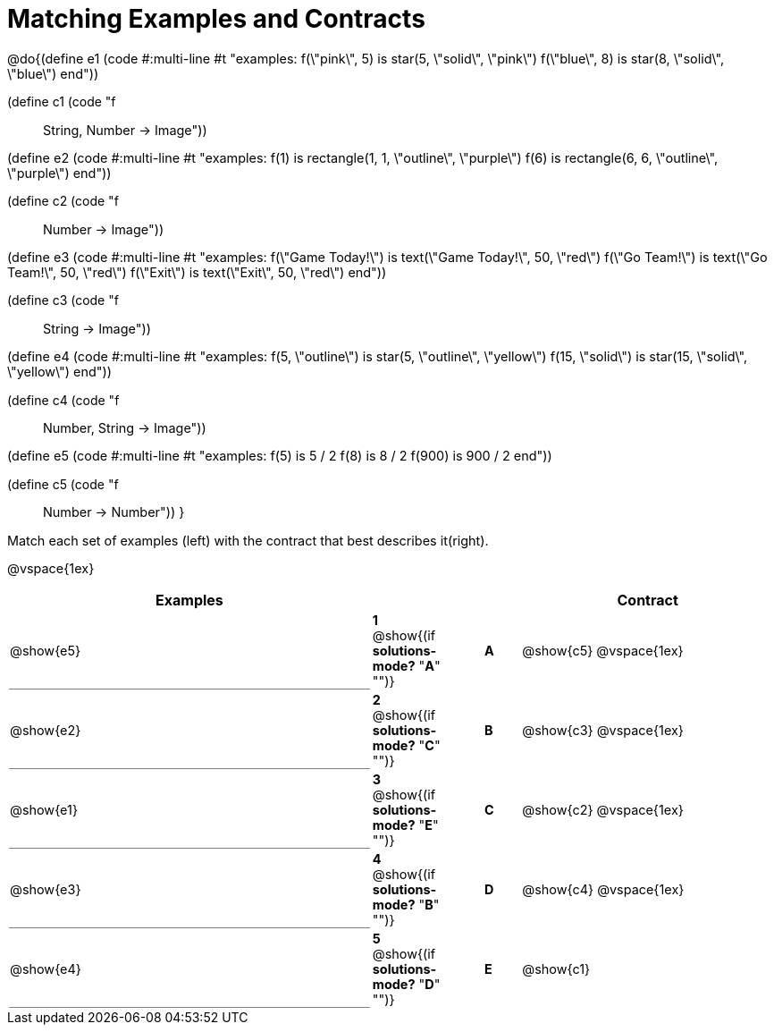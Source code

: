 = Matching Examples and Contracts

++++
<style>
td { height: 20pt; }
p { font-size: 0.9rem;}
div.circleevalsexp, .editbox, .cm-s-scheme {font-size: .75rem;}

td:first-child {border-bottom: 1pt solid gray !important;}

</style>
++++

@do{(define e1
   (code #:multi-line #t
"examples:
  f(\"pink\", 5) is star(5, \"solid\", \"pink\")
  f(\"blue\", 8) is star(8, \"solid\", \"blue\")
end"))

(define c1 (code "f :: String, Number -> Image"))

(define e2
   (code #:multi-line #t
"examples:
  f(1) is
    rectangle(1, 1, \"outline\", \"purple\")
  f(6) is
    rectangle(6, 6, \"outline\", \"purple\")
end"))

(define c2 (code "f :: Number -> Image"))

(define e3
   (code #:multi-line #t
"examples:
  f(\"Game Today!\") is
    text(\"Game Today!\", 50, \"red\")
  f(\"Go Team!\") is
    text(\"Go Team!\", 50, \"red\")
  f(\"Exit\") is
    text(\"Exit\", 50, \"red\")
end"))

(define c3 (code "f :: String -> Image"))

(define e4
   (code #:multi-line #t
"examples:
  f(5, \"outline\") is
    star(5, \"outline\", \"yellow\")
  f(15, \"solid\") is
    star(15, \"solid\", \"yellow\")
end"))

(define c4 (code "f :: Number, String -> Image"))

(define e5
   (code #:multi-line #t
"examples:
  f(5) is 5 / 2
  f(8) is 8 / 2
  f(900) is 900 / 2
end"))


(define c5 (code "f :: Number -> Number"))
}

Match each set of examples (left) with the contract that best describes it(right).

@vspace{1ex}
[cols="<10a,^2a,1,^1a,>7a",stripes="none",grid="none",frame="none", options="header"]
|===
|  Examples|  || |Contract
| @show{e5}
| *1* @show{(if *solutions-mode?* "*A*" "")}|| *A* | @show{c5}
@vspace{1ex}
| @show{e2}
| *2* @show{(if *solutions-mode?* "*C*" "")}|| *B* | @show{c3}
@vspace{1ex}
| @show{e1}
| *3* @show{(if *solutions-mode?* "*E*" "")}|| *C* | @show{c2}
@vspace{1ex}
| @show{e3}
| *4* @show{(if *solutions-mode?* "*B*" "")}|| *D* | @show{c4}
@vspace{1ex}
| @show{e4}
| *5* @show{(if *solutions-mode?* "*D*" "")}|| *E* | @show{c1}
|===
